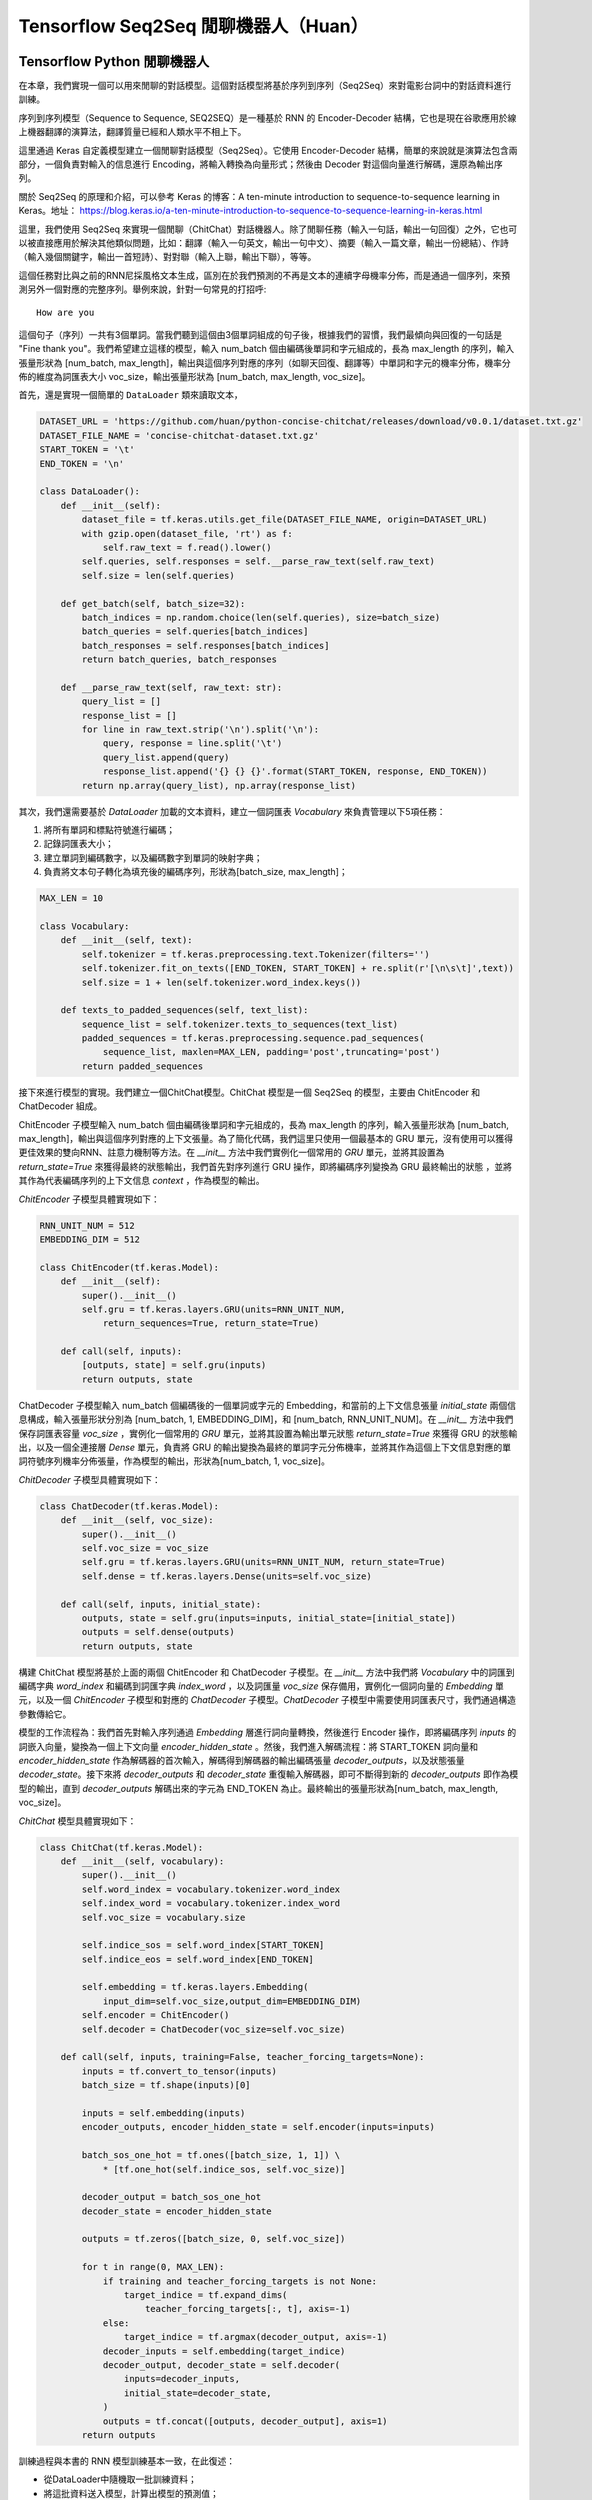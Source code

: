 Tensorflow Seq2Seq 閒聊機器人（Huan）
===================================================

Tensorflow Python 閒聊機器人
^^^^^^^^^^^^^^^^^^^^^^^^^^^^^^^^^^^^^

在本章，我們實現一個可以用來閒聊的對話模型。這個對話模型將基於序列到序列（Seq2Seq）來對電影台詞中的對話資料進行訓練。

序列到序列模型（Sequence to Sequence, SEQ2SEQ）是一種基於 RNN 的 Encoder-Decoder 結構，它也是現在谷歌應用於線上機器翻譯的演算法，翻譯質量已經和人類水平不相上下。

這里通過 Keras 自定義模型建立一個閒聊對話模型（Seq2Seq）。它使用 Encoder-Decoder 結構，簡單的來說就是演算法包含兩部分，一個負責對輸入的信息進行 Encoding，將輸入轉換為向量形式；然後由 Decoder 對這個向量進行解碼，還原為輸出序列。

關於 Seq2Seq 的原理和介紹，可以參考 Keras 的博客：A ten-minute introduction to sequence-to-sequence learning in Keras。地址： https://blog.keras.io/a-ten-minute-introduction-to-sequence-to-sequence-learning-in-keras.html

這里，我們使用 Seq2Seq 來實現一個閒聊（ChitChat）對話機器人。除了閒聊任務（輸入一句話，輸出一句回復）之外，它也可以被直接應用於解決其他類似問題，比如：翻譯（輸入一句英文，輸出一句中文）、摘要（輸入一篇文章，輸出一份總結）、作詩（輸入幾個關鍵字，輸出一首短詩）、對對聯（輸入上聯，輸出下聯），等等。

這個任務對比與之前的RNN尼採風格文本生成，區別在於我們預測的不再是文本的連續字母機率分佈，而是通過一個序列，來預測另外一個對應的完整序列。舉例來說，針對一句常見的打招呼::

    How are you


這個句子（序列）一共有3個單詞。當我們聽到這個由3個單詞組成的句子後，根據我們的習慣，我們最傾向與回復的一句話是 "Fine thank you"。我們希望建立這樣的模型，輸入 num_batch 個由編碼後單詞和字元組成的，長為 max_length 的序列，輸入張量形狀為 [num_batch, max_length]，輸出與這個序列對應的序列（如聊天回復、翻譯等）中單詞和字元的機率分佈，機率分佈的維度為詞匯表大小 voc_size，輸出張量形狀為 [num_batch, max_length, voc_size]。

首先，還是實現一個簡單的 ``DataLoader`` 類來讀取文本，

.. code-block:: python

    DATASET_URL = 'https://github.com/huan/python-concise-chitchat/releases/download/v0.0.1/dataset.txt.gz'
    DATASET_FILE_NAME = 'concise-chitchat-dataset.txt.gz'
    START_TOKEN = '\t'
    END_TOKEN = '\n'

    class DataLoader():
        def __init__(self):
            dataset_file = tf.keras.utils.get_file(DATASET_FILE_NAME, origin=DATASET_URL)
            with gzip.open(dataset_file, 'rt') as f:
                self.raw_text = f.read().lower()
            self.queries, self.responses = self.__parse_raw_text(self.raw_text)
            self.size = len(self.queries)

        def get_batch(self, batch_size=32):
            batch_indices = np.random.choice(len(self.queries), size=batch_size)
            batch_queries = self.queries[batch_indices]
            batch_responses = self.responses[batch_indices]
            return batch_queries, batch_responses

        def __parse_raw_text(self, raw_text: str):
            query_list = []
            response_list = []
            for line in raw_text.strip('\n').split('\n'):
                query, response = line.split('\t')
                query_list.append(query)
                response_list.append('{} {} {}'.format(START_TOKEN, response, END_TOKEN))
            return np.array(query_list), np.array(response_list)

其次，我們還需要基於 `DataLoader` 加載的文本資料，建立一個詞匯表 `Vocabulary` 來負責管理以下5項任務：

1. 將所有單詞和標點符號進行編碼；
2. 記錄詞匯表大小；
3. 建立單詞到編碼數字，以及編碼數字到單詞的映射字典；
4. 負責將文本句子轉化為填充後的編碼序列，形狀為[batch_size, max_length]；

.. code-block:: python

    MAX_LEN = 10

    class Vocabulary:
        def __init__(self, text):
            self.tokenizer = tf.keras.preprocessing.text.Tokenizer(filters='')
            self.tokenizer.fit_on_texts([END_TOKEN, START_TOKEN] + re.split(r'[\n\s\t]',text))
            self.size = 1 + len(self.tokenizer.word_index.keys())

        def texts_to_padded_sequences(self, text_list):
            sequence_list = self.tokenizer.texts_to_sequences(text_list)
            padded_sequences = tf.keras.preprocessing.sequence.pad_sequences(
                sequence_list, maxlen=MAX_LEN, padding='post',truncating='post')
            return padded_sequences

接下來進行模型的實現。我們建立一個ChitChat模型。ChitChat 模型是一個 Seq2Seq 的模型，主要由 ChitEncoder 和 ChatDecoder 組成。

ChitEncoder 子模型輸入 num_batch 個由編碼後單詞和字元組成的，長為 max_length 的序列，輸入張量形狀為 [num_batch, max_length]，輸出與這個序列對應的上下文張量。為了簡化代碼，我們這里只使用一個最基本的 GRU 單元，沒有使用可以獲得更佳效果的雙向RNN、註意力機制等方法。在 `__init__` 方法中我們實例化一個常用的 `GRU` 單元，並將其設置為 `return_state=True` 來獲得最終的狀態輸出，我們首先對序列進行 GRU 操作，即將編碼序列變換為 GRU 最終輸出的狀態 ，並將其作為代表編碼序列的上下文信息 `context` ，作為模型的輸出。

`ChitEncoder` 子模型具體實現如下：

.. code-block:: python

    RNN_UNIT_NUM = 512
    EMBEDDING_DIM = 512

    class ChitEncoder(tf.keras.Model):
        def __init__(self):
            super().__init__()
            self.gru = tf.keras.layers.GRU(units=RNN_UNIT_NUM,
                return_sequences=True, return_state=True)

        def call(self, inputs):
            [outputs, state] = self.gru(inputs)
            return outputs, state

ChatDecoder 子模型輸入 num_batch 個編碼後的一個單詞或字元的 Embedding，和當前的上下文信息張量 `initial_state` 兩個信息構成，輸入張量形狀分別為 [num_batch, 1, EMBEDDING_DIM]，和 [num_batch, RNN_UNIT_NUM]。在 `__init__` 方法中我們保存詞匯表容量 `voc_size` ，實例化一個常用的 `GRU` 單元，並將其設置為輸出單元狀態 `return_state=True` 來獲得 GRU 的狀態輸出，以及一個全連接層 `Dense` 單元，負責將 GRU 的輸出變換為最終的單詞字元分佈機率，並將其作為這個上下文信息對應的單詞符號序列機率分佈張量，作為模型的輸出，形狀為[num_batch, 1, voc_size]。

`ChitDecoder` 子模型具體實現如下：

.. code-block:: python

    class ChatDecoder(tf.keras.Model):
        def __init__(self, voc_size):
            super().__init__()
            self.voc_size = voc_size
            self.gru = tf.keras.layers.GRU(units=RNN_UNIT_NUM, return_state=True)
            self.dense = tf.keras.layers.Dense(units=self.voc_size)

        def call(self, inputs, initial_state):
            outputs, state = self.gru(inputs=inputs, initial_state=[initial_state])
            outputs = self.dense(outputs)
            return outputs, state

構建 ChitChat 模型將基於上面的兩個 ChitEncoder 和 ChatDecoder 子模型。在 `__init__` 方法中我們將 `Vocabulary` 中的詞匯到編碼字典 `word_index` 和編碼到詞匯字典 `index_word` ，以及詞匯量 `voc_size` 保存備用，實例化一個詞向量的 `Embedding` 單元，以及一個 `ChitEncoder` 子模型和對應的 `ChatDecoder` 子模型。`ChatDecoder` 子模型中需要使用詞匯表尺寸，我們通過構造參數傳給它。

模型的工作流程為：我們首先對輸入序列通過 `Embedding` 層進行詞向量轉換，然後進行 Encoder 操作，即將編碼序列 `inputs` 的詞嵌入向量，變換為一個上下文向量 `encoder_hidden_state` 。然後，我們進入解碼流程：將 START_TOKEN 詞向量和 `encoder_hidden_state` 作為解碼器的首次輸入，解碼得到解碼器的輸出編碼張量 `decoder_outputs`，以及狀態張量 `decoder_state`。接下來將 `decoder_outputs` 和 `decoder_state` 重復輸入解碼器，即可不斷得到新的 `decoder_outputs` 即作為模型的輸出，直到 `decoder_outputs` 解碼出來的字元為 END_TOKEN 為止。最終輸出的張量形狀為[num_batch, max_length, voc_size]。

`ChitChat` 模型具體實現如下：

.. code-block:: python


    class ChitChat(tf.keras.Model):
        def __init__(self, vocabulary):
            super().__init__()
            self.word_index = vocabulary.tokenizer.word_index
            self.index_word = vocabulary.tokenizer.index_word
            self.voc_size = vocabulary.size

            self.indice_sos = self.word_index[START_TOKEN]
            self.indice_eos = self.word_index[END_TOKEN]

            self.embedding = tf.keras.layers.Embedding(
                input_dim=self.voc_size,output_dim=EMBEDDING_DIM)
            self.encoder = ChitEncoder()
            self.decoder = ChatDecoder(voc_size=self.voc_size)

        def call(self, inputs, training=False, teacher_forcing_targets=None):
            inputs = tf.convert_to_tensor(inputs)
            batch_size = tf.shape(inputs)[0]

            inputs = self.embedding(inputs)
            encoder_outputs, encoder_hidden_state = self.encoder(inputs=inputs)

            batch_sos_one_hot = tf.ones([batch_size, 1, 1]) \
                * [tf.one_hot(self.indice_sos, self.voc_size)]

            decoder_output = batch_sos_one_hot
            decoder_state = encoder_hidden_state

            outputs = tf.zeros([batch_size, 0, self.voc_size])

            for t in range(0, MAX_LEN):
                if training and teacher_forcing_targets is not None:
                    target_indice = tf.expand_dims(
                        teacher_forcing_targets[:, t], axis=-1)
                else:
                    target_indice = tf.argmax(decoder_output, axis=-1)
                decoder_inputs = self.embedding(target_indice)
                decoder_output, decoder_state = self.decoder(
                    inputs=decoder_inputs,
                    initial_state=decoder_state,
                )
                outputs = tf.concat([outputs, decoder_output], axis=1)
            return outputs

訓練過程與本書的 RNN 模型訓練基本一致，在此復述：

- 從DataLoader中隨機取一批訓練資料；
- 將這批資料送入模型，計算出模型的預測值；
- 將模型預測值與真實值進行比較，計算損失函數（loss）；
- 計算損失函數關於模型變量的導數；
- 使用優化器更新模型參數以最小化損失函數。

.. code-block:: python

    LEARNING_RATE = 1e-3
    NUM_STEP = 10000
    BATCH_SIZE = 64

    def loss_function(model, x, y):
        predictions = model(inputs=x, training=True, teacher_forcing_targets=y)
        y_without_sos = tf.concat([y[:, 1:],
            tf.expand_dims(tf.fill([BATCH_SIZE], 0.), axis=1)],axis=1)
        return tf.nn.sparse_softmax_cross_entropy_with_logits(
            labels=y_without_sos, logits=predictions)

    def grad(model, inputs, targets):
        with tf.GradientTape() as tape:
            loss_value = loss_function(model, inputs, targets)
        return tape.gradient(loss_value, model.variables)

    data_loader = DataLoader()
    vocabulary = Vocabulary(data_loader.raw_text)
    chitchat = ChitChat(vocabulary=vocabulary)
    optimizer = tf.optimizers.Adam(learning_rate=LEARNING_RATE)
    checkpoint = tf.train.Checkpoint(optimizer=optimizer, model=chitchat)

    for batch_index in range(NUM_STEP):
        queries, responses = data_loader.get_batch(BATCH_SIZE)

        queries_sequences = vocabulary.texts_to_padded_sequences(queries)
        responses_sequences = vocabulary.texts_to_padded_sequences(responses)

        grads = grad(chitchat, queries_sequences, responses_sequences)
        optimizer.apply_gradients(grads_and_vars=zip(grads, chitchat.variables))

        print("step %d: loss %f" % (batch_index,
            loss(chitchat, queries_sequences, responses_sequences).numpy())

    checkpoint.save('./checkpoints')

訓練時，可以透過輸出了解模型的loss::

    step 0: loss 2.019347
    step 10: loss 1.798050
    step 20: loss 1.87050
    step 30: loss 1.758132
    step 40: loss 1.821826

模型訓練完成後，我們通過 `checkpoint.save()` 函數將模型的參數存在 `./checkpoints` 目錄中。最後，我們需要一個用來對話的程式，來測試實際效果。我們來給 ChitChat 增加 predict 方法：

.. code-block:: python

    class ChitChat(tf.keras.Model):
        # ... append the following code to previous code
        def predict(self, inputs):
            inputs = np.expand_dims(inputs, 0)
            outputs = self(inputs)
            outputs = tf.squeeze(outputs)
            response_indices = []
            for t in range(0, MAX_LEN):
                output = outputs[t]
                indice = tf.argmax(inputs).numpy()
                if indice == self.indice_eos:
                    break
                response_indices.append(indice)
            return response_indices

然後，我們就可以實現一個簡單的 Chat 程式。具體實現如下：

.. code-block:: python

    data_loader = DataLoader()
    vocabulary = Vocabulary(data_loader.raw_text)

    chitchat = ChitChat(vocabulary)
    checkpoint = tf.train.Checkpoint(model=chitchat)
    checkpoint.restore(tf.train.latest_checkpoint('./checkpoints'))

    index_word = vocabulary.tokenizer.index_word
    word_index = vocabulary.tokenizer.word_index

    while True:
        try:
            query = input('> ').lower()
            if query == 'q' or query == 'quit':
                break
            query = data_loader.preprocess(query)

            query_sequence = vocabulary.texts_to_padded_sequences([query])[0]
            response_sequence = chitchat.predict(query_sequence)

            response_word_list = [
                index_word[indice]
                for indice in response_sequence
                if indice != 0 and indice != word_index[END_TOKEN]
            ]

            print('Bot:', ' '.join(response_word_list))

        except KeyError:
            print("OOV: Please use simple words with the ChitChat Bot!")

最終生成的對話的界面將會是這樣子的::

    > how are you ?
    Bot: fine .
    > where are you ?
    Bot: i don t know .

Tensorflow JavaScript 閒聊對話模型
^^^^^^^^^^^^^^^^^^^^^^^^^^^^^^^^^^^^^
 
本章我們將根據前述章節的 Python 版閒聊對話模型，實現一個基於 JavaScript 版的序列到序列模型（Sequence to Sequence, Seq2Seq）。它同樣是基於 RNN 的 Encoder-Decoder 結構，具體基本介紹，請讀者參考 Python 版閒聊對話模型的相關章節。

這里的Encoder-Decoder結構，簡單的來說就是演算法包含兩部分，一個負責對輸入的信息進行Encoding，將輸入轉換為向量形式；然後由Decoder對這個向量進行解碼，還原為輸出序列。

這個任務預測的是通過一個序列，來預測另外一個對應的序列。舉例來說，常見的打招呼就是一個序列到序列的過程::

    輸入：How are you ?
    輸出：Fine, thank you .

這個過程的輸入序列有4個 token： ``['how', 'are', 'you', '?']`` ，輸出序列有5個 token： ``['fine', ',', 'thank', 'you', '.']`` 。我們希望建立這樣的模型，輸入長為 ``maxLength`` 的序列，輸入變數形狀為 ``[null, max_length]`` ，輸出與這個序列對應的序列中 token 的機率分佈，機率分佈的維度為詞匯表大小 ``vocSize`` ，輸出變數形狀為 ``[null, maxLength, vocSize]`` 。

首先，我們下載預先準備好資料集，將其存為 ``dataset.txt`` 。資料集的格式為每行為一對序列，分別為輸入序列和輸出序列，之間用 ``'\t'`` 製表符隔開。序列中的每一個 token 之間，都透過 ``' '`` 空格符號進行分割。

::

    $ wget https://github.com/huan/python-concise-chitchat/releases/download/v0.0.1/dataset.txt.gz
    dataset.txt.gz 100% [======================>] 986.60K   282KB/s    in 3.5s

    2019-03-15 22:59:00 (282 KB/s) - ‘dataset.txt.gz’ saved [1010276/1010276]

    $ gzip -d dataset.txt.gz

    $ ls -l dataset.txt
    l-rw-r--r--  1 zixia  wheel  3516695 Mar 14 13:15 dataset.txt

    $ head -3 dataset.txt 
    did you change your hair ?	no .
    no .	you might wanna think about it
    you the new guy ?	so they tell me ...

我們需要將它轉換為 Tensorflow Dataset 格式：

.. code-block:: javascript

    import * as tf from '@tensorflow/tfjs'

    type Seq2seqData = {
      input: string,
      output: string,
    }

    const dataset = tf.data.csv('dataset.txt', {
        hasHeader: false,
        columnNames: ['input', 'output'],
        delimiter: '\t',
    }) as any as tf.data.Dataset<Seq2seqData>

其次，我們還需要基於 ``Dataset`` 中輸入序列和輸出序列中的文本資料，建立對應的詞匯表 ``Vocabulary`` 來負責管理以下5項任務：

1. 將所有單詞和標點符號進行編碼；
2. 記錄詞匯表大小；
3. 建立單詞到編碼數字，以及編碼數字到單詞的對應字典；

.. code-block:: javascript

    class Vocabulary {
      private readonly tokenIndice: Map<string, number>
      private readonly indiceToken: Map<number, string>

      public maxSeqLength: number
      public size: number

      constructor () {
        this.tokenIndice = new Map<string, number>()
        this.indiceToken = new Map<number, string>()

        this.size = 1 // Including the reserved 0
        this.maxSeqLength = 0
      }

      public fitToken(token: string): void {
        if (!this.tokenIndice.has(token)) {
          this.tokenIndice.set(token, this.size)
          this.indiceToken.set(this.size, token)
          this.size++
        }
      }

      public fitText(text: string): void {
        const tokenList = [...text.split(/\s+/)]

        if (tokenList.length > this.maxSeqLength) {
          this.maxSeqLength = tokenList.length
        }
        for (const token of tokenList) {
          this.fitToken(token)
        }
      }

      public token(indice: number): string {
        return this.indiceToken.get(indice) as string
      }

      public indice (token: string): number {
        return this.tokenIndice.get(token) as number
      }

      public sequenize (
        text: string,
        length = 0,
      ): number[] {
        const tokenList = [...text.split(/\s+/)]
        const indiceList = tokenList.map(token => this.indice(token))

        if (length === -1) {
          indiceList.length = this.maxSeqLength
          if (this.maxSeqLength > tokenList.length) {
            indiceList.fill(0, tokenList.length)
          }
        }

        return indiceList
      }
    }

接下來，我們將資料集和 ``Vocabulary`` 結合起來，並對資料集進行資料向量化。

.. code-block:: javascript

    export const START_TOKEN = '\t'
    export const END_TOKEN = '\n'

    const voc = new Vocabulary()

    voc.fitToken(START_TOKEN)
    voc.fitToken(END_TOKEN)

    await dataset.forEachAsync(value => {
      voc.fitText(value.input)
      voc.fitText(value.output)
    })

    // 額外的 START_TOKEN 和 END_TOKEN
    voc.maxSeqLength += 2

    const seq2seqDataset = dataset
    .map(value => {
      const input = tf.tensor(voc.sequenize(value.input, -1))

      const decoderInputBuf = tf.buffer<tf.Rank.R1>([
        voc.maxSeqLength,
      ])
      const decoderTargetBuf = tf.buffer<tf.Rank.R2>([
        voc.maxSeqLength,
        voc.size,
      ])

      const outputIndiceList = [
        voc.indice(START_TOKEN),
        ...voc.sequenize(value.output),
        voc.indice(END_TOKEN),
      ]

      for (const [t, indice] of outputIndiceList.entries()) {
        decoeerInputBuf.set(indice, t)

        // shift left for target: not including START_OF_SEQ
        if (t > 0) {
          decoderTargetBuf.set(1, t - 1, indice)
        }
      }

      const decoderInput = decoderInputBuf.toTensor()
      const decoderTarget = decoderTargetBuf.toTensor()

      const xs = {
        seq2seqInputs: inputTensor,
        seq2seqDecoderInputs: decoderInput,
      }
      const ys = decoderTarget

      return {xs, ys}
    })

接下來進行模型的實現。我們先建立 Seq2Seq 模型所需的所有 Layers，具體實現如下：

.. code-block:: javascript

    /**
     * Encoder Layers
     */
    const encoderEmbeddingLayer = tf.layers.embedding({
      inputDim: voc.size,
      outputDim: latentDim,
    })

    const encoderRnnLayer = tf.layers.gru({
      units: latentDim,
      returnState: true,
    })

    /**
     * Decoder Layers
     */
    const decoderEmbeddingLayer = tf.layers.embedding({
      inputDim: voc.size,
      outputDim: latentDim,
    })

    const decoderRnnLayer = tf.layers.gru({
      units: latentDim,
      returnSequences: true,
      returnState: true,
    })

    const decoderDenseLayer = tf.layers.dense({
        units: voc.size,
        activation: 'softmax',
    })


然後，由這些 Layers ，來建立我們的 Seq2Seq 模型。需要註意的是我們需要共用這些 Layers 建立三個不同的模型，分別是：

* 用來訓練的完整 Seq2Seq 模型： ``seq2seqModel`` 
* 用來對序列進行編碼的 Encoder 模型： ``encoderModel`` 
* 用來對序列進行解碼的 Decoder 模型： ``decoderModel`` 

請註意這三個模型中，只有第一個模型  ``seq2seqModel``  是用來訓練參數所需要的，所以訓練的的時候使用這個模型。而另外的兩個模型 ``encoderModel`` 和 ``decoderModel`` ，使我們用來預測的時候需要使用的。這三個模型共用所有的 Layers 參數。

``seq2seqModel`` 模型的輸入包含兩個，一個是 Encoder 的輸入，另外一個是 Decoder 的輸入。模型的輸出是我們資料集的輸出。

.. code-block:: javascript

    const inputs = tf.layers.input({
      shape: [null],
      name: 'seq2seqInputs',
    })

    const encoderEmbedding = encoderEmbeddingLayer.apply(inputs) as tf.Tensor<tf.Rank.R3>

    const [, encoderState] = encoderRnnLayer.apply(encoderEmbedding) as tf.SymbolicTensor[]

    const decoderInputs = tf.layers.input({
      shape: [voc.maxSeqLength],
      name: 'seq2seqDecoderInputs',
    })

    const decoderEmbedding = decoderEmbeddingLayer.apply(decoderInputs) as tf.SymbolicTensor

    const [decoderOutputs,] = decoderRnnLayer.apply(
      [decoderEmbedding, encoderState],
      {
        returnSequences: true,
        returnState: true,
      },
    ) as tf.SymbolicTensor[]

    const decoderTargets = decoderDenseLayer.apply(decoderOutputs) as tf.SymbolicTensor

    const seq2seqModel = tf.model({
      inputs: [inputs, decoderInputs],
      outputs: decoderTargets,
      name: 'seq2seqModel',
    })

用來訓練的 ``seq2seqModel`` 模型建立完畢後，即可基於模型的 ``fitDataset`` 函數進行訓練：

.. code-block:: javascript
    await seq2seqModel.fitDataset(
      seq2seqDataset
      .take(10000)
      .batch(64)
      {
        epochs: 100,
      },
    )

訓練大約需要幾個小時的時間，才能達到比較好的效果。

::

    Epoch 1 / 20
    eta=0.0 > 
    90436ms 576025us/step - loss=4.82 
    Epoch 2 / 20
    eta=0.0 > 
    85229ms 542858us/step - loss=4.07 
    Epoch 3 / 20
    eta=0.0 > 
    81913ms 521742us/step - loss=3.77 
    Epoch 4 / 20
    eta=0.0 - loss=3.52 
    ...

然後，為了能夠讓我們使用訓練好的模型，我們還需要基於已經訓練好的模型 Layer 參數，構建獨立的 ``encoderModel`` 和 ``decoderModel`` 。

Encoder子模型輸入 ``numBatch`` 個由編碼後單詞和字元組成的，長為 ``maxLength`` 的序列，輸入張量形狀為 ``[numBatch, maxLength]`` ，輸出與這個序列對應的上下文狀態張量。

``encoderModel`` 的代碼實現如下：

.. code-block:: javascript

    const encoderInputs = tf.layers.input({
      shape: [null],
      name: 'encoderInputs',
    })
    const encoderEmbedding = encoderEmbeddingLayer.apply(encoderInputs)
    const [, encoderState] = encoderRnnLayer.apply(encoderEmbedding) as tf.SymbolicTensor[]

    const encoderModel = tf.model({
      inputs: encoderInputs,
      outputs: encoderState,
    })

``deocoderModel`` 的輸入有兩個，分別是 t 時間的 token indice，和對應的解碼器 ``state``；輸出也有兩個，分別是 t+1 時間的 token 的 voc 分佈機率，和對應的解碼器 ``state`` ：

``decoderModel`` 子模型具體實現如下：

.. code-block:: javascript

    const decoderInput = tf.layers.input({
      shape: [1],
      name: 'decoderInputs',
    })
    const decoderStateInput = tf.layers.input({
      shape: [latentDim],
      name: 'decoderState',
    }) as tf.SymbolicTensor

    const decoderEmbedding = decoderEmbeddingLayer.apply(decoderInput) as tf.SymbolicTensor

    const [decoderOutputs, decoderStateOutput] = decoderRnnLayer.apply(
      [decoderEmbedding, decoderStateInput],
      {
        returnState: true,
      },
    ) as tf.SymbolicTensor[]
    const decoderDenseOutputs = decoderDenseLayer.apply(decoderOutputs) as tf.SymbolicTensor

    const decoderModel = tf.model({
      inputs: [decoderInput, decoderStateInput],
      outputs: [decoderDenseOutputs, decoderStateOutput],
    })

最後，我們需要一個用來對話的程式。我們建立一個專門用來接收一句話輸入，然後通過我們的模型預測，得到序列輸出的函數 ``seq2seqDecoder()`` ：

.. code-block:: javascript

    export async function seq2seqDecoder (
      input: string,
      encoderModel: tf.LayersModel,
      decoderModel: tf.LayersModel,
      voc: Vocabulary,
    ): Promise<string> {
      const inputSeq = voc.sequenize(input)
      const inputTensor = tf.tensor(inputSeq)

      const batchedInput = inputTensor.expandDims(0)
      let state = encoderModel.predict(batchedInput) as tf.Tensor<tf.Rank.R2>

      let tokenIndice = voc.indice(START_TOKEN)

      let decoderOutputs: tf.Tensor<tf.Rank.R3>
      let decodedToken: string
      let decodedTokenList = []

      do {
        const decoderInputs = tf.tensor(tokenIndice).reshape([1, 1]) as tf.Tensor<tf.Rank.R2>

        ;[decoderOutputs, state] = decoderModel.predict([
          decoderInputs,
          state,
        ]) as [
          tf.Tensor<tf.Rank.R3>,
          tf.Tensor<tf.Rank.R2>,
        ]

        let decodedIndice = await decoderOutputs
                                    .squeeze()
                                    .argMax()
                                    .array() as number

        if (decodedIndice === 0) {
          // 0 for padding, should be treated as END
          decodedToken = END_TOKEN
        } else {
          decodedToken = voc.token(decodedIndice)
        }

        if (decodedToken === END_TOKEN) {
          break
        } else {
          decodedTokenList.push(decodedToken)
        }

        // save decoded data for next time step
        tokenIndice = decodedIndice

      } while (decodedTokenList.length < voc.maxSeqLength)

      return decodedTokenList.join(' ')
    }

最後，我們就可以用我們訓練好的Seq2Seq模型，實現我們的 ChitChat 聊天功能了：

.. code-block:: javascript

    const input = 'how are you ?'

    const decodedOutput = await seq2seqDecoder(
      input,
      encoderModel,
      decoderModel,
      inputVoc,
      outputVoc,
    )

    console.log(`Input sentence: "${input}"`)
    console.log(`Decoded sentence: "${decodedOutput}"`)

模型每次的訓練，得到的結果都會不盡相同。作者的某一次輸出的內容是下面這樣的：

::

    Input sentence： "how are you ?"
    Decoded setence: "good ."


註：本章節中的 JavaScript 版 ChitChat 完整程式碼，使用說明，和訓練好的模型文件及參數，都可以在作者的 GitHub 上找到。地址： https://github.com/huan/tensorflow-handbook-javascript

TensorFlow Swift 閒聊機器人
^^^^^^^^^^^^^^^^^^^^^^^^^^^^^^^^^^^^^

如果時間來得及，完成 Seq2Seq 模型。
